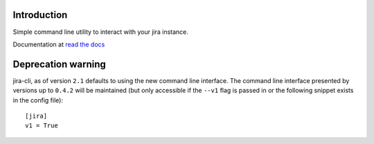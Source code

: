 Introduction
============
Simple command line utility to interact with your jira instance. 

.. |travis-ci| image:: https://img.shields.io/travis/alisaifee/jira-cli/master.svg?style=flat-square
   :alt: build status
   :target: https://travis-ci.org/#!/alisaifee/jira-cli
.. |coveralls| image:: https://img.shields.io/coveralls/alisaifee/jira-cli/master.svg?style=flat-square
    :target: https://coveralls.io/r/alisaifee/jira-cli?branch=master
.. |license| image:: https://img.shields.io/pypi/l/jira-cli.svg?style=flat-square
    :target: https://pypi.python.org/pypi/jira-cli
.. |pypi| image:: https://img.shields.io/pypi/v/jira-cli.svg?style=flat-square
    :target: https://pypi.python.org/pypi/jira-cli

.. _read the docs: https://jira-cli.readthedocs.org


|travis-ci| |coveralls| |pypi| |license|

Documentation at `read the docs`_


Deprecation warning
===================
jira-cli, as of version ``2.1`` defaults to using the new command line interface.
The command line interface presented by versions up to ``0.4.2`` will be maintained (but only accessible if the ``--v1``
flag is passed in or the following snippet exists in the config file)::


    [jira]
    v1 = True



